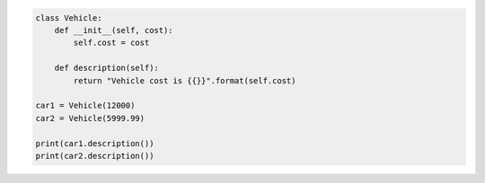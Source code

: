 .. sourcecode:: python

    class Vehicle:
        def __init__(self, cost):
            self.cost = cost

        def description(self):
            return "Vehicle cost is {{}}".format(self.cost)

    car1 = Vehicle(12000)
    car2 = Vehicle(5999.99)

    print(car1.description())
    print(car2.description())
